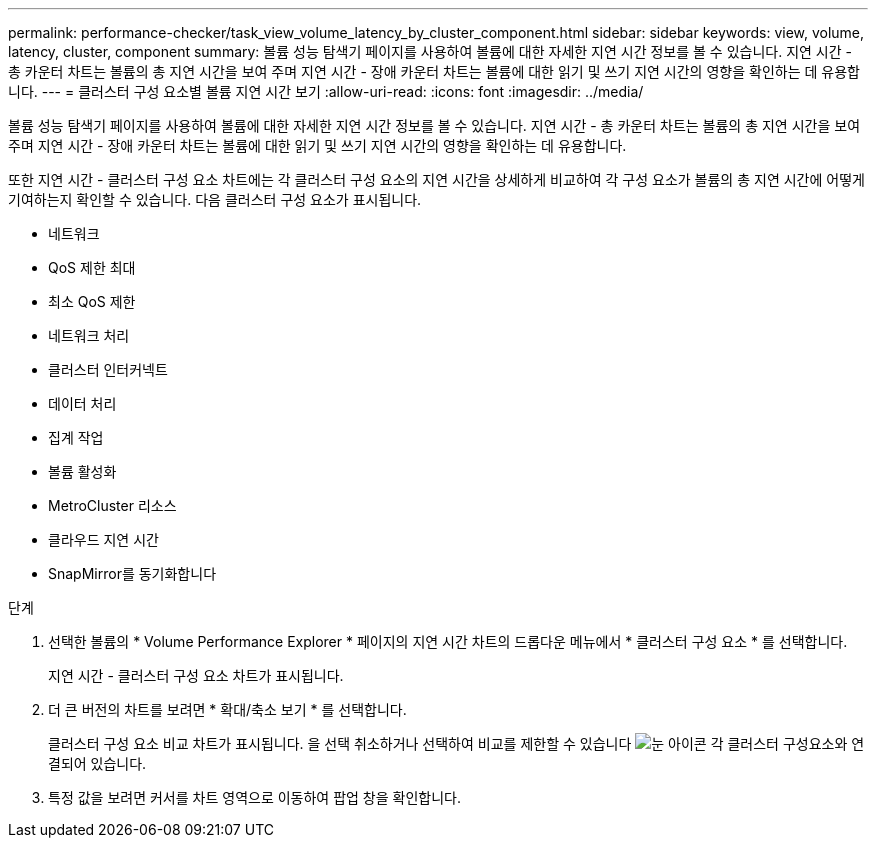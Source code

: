 ---
permalink: performance-checker/task_view_volume_latency_by_cluster_component.html 
sidebar: sidebar 
keywords: view, volume, latency, cluster, component 
summary: 볼륨 성능 탐색기 페이지를 사용하여 볼륨에 대한 자세한 지연 시간 정보를 볼 수 있습니다. 지연 시간 - 총 카운터 차트는 볼륨의 총 지연 시간을 보여 주며 지연 시간 - 장애 카운터 차트는 볼륨에 대한 읽기 및 쓰기 지연 시간의 영향을 확인하는 데 유용합니다. 
---
= 클러스터 구성 요소별 볼륨 지연 시간 보기
:allow-uri-read: 
:icons: font
:imagesdir: ../media/


[role="lead"]
볼륨 성능 탐색기 페이지를 사용하여 볼륨에 대한 자세한 지연 시간 정보를 볼 수 있습니다. 지연 시간 - 총 카운터 차트는 볼륨의 총 지연 시간을 보여 주며 지연 시간 - 장애 카운터 차트는 볼륨에 대한 읽기 및 쓰기 지연 시간의 영향을 확인하는 데 유용합니다.

또한 지연 시간 - 클러스터 구성 요소 차트에는 각 클러스터 구성 요소의 지연 시간을 상세하게 비교하여 각 구성 요소가 볼륨의 총 지연 시간에 어떻게 기여하는지 확인할 수 있습니다. 다음 클러스터 구성 요소가 표시됩니다.

* 네트워크
* QoS 제한 최대
* 최소 QoS 제한
* 네트워크 처리
* 클러스터 인터커넥트
* 데이터 처리
* 집계 작업
* 볼륨 활성화
* MetroCluster 리소스
* 클라우드 지연 시간
* SnapMirror를 동기화합니다


.단계
. 선택한 볼륨의 * Volume Performance Explorer * 페이지의 지연 시간 차트의 드롭다운 메뉴에서 * 클러스터 구성 요소 * 를 선택합니다.
+
지연 시간 - 클러스터 구성 요소 차트가 표시됩니다.

. 더 큰 버전의 차트를 보려면 * 확대/축소 보기 * 를 선택합니다.
+
클러스터 구성 요소 비교 차트가 표시됩니다. 을 선택 취소하거나 선택하여 비교를 제한할 수 있습니다 image:../media/eye_icon.gif["눈 아이콘"] 각 클러스터 구성요소와 연결되어 있습니다.

. 특정 값을 보려면 커서를 차트 영역으로 이동하여 팝업 창을 확인합니다.

